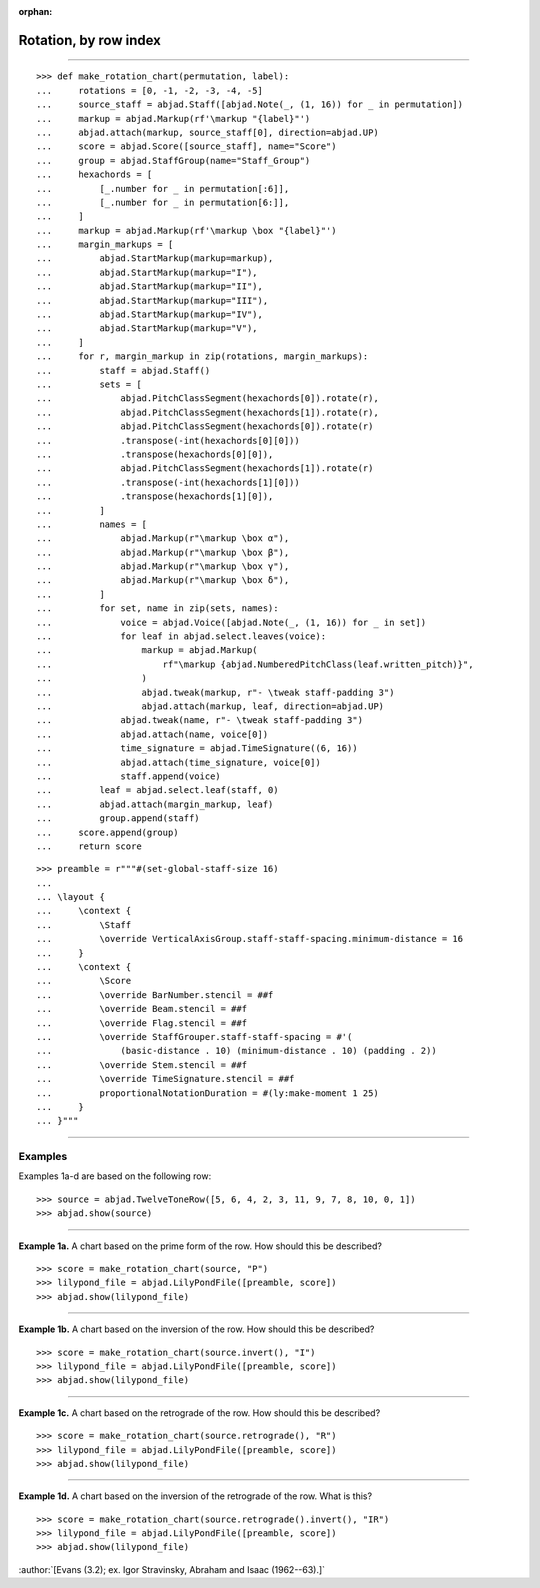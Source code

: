 :orphan:

Rotation, by row index
======================

..

----

::

    >>> def make_rotation_chart(permutation, label):
    ...     rotations = [0, -1, -2, -3, -4, -5]
    ...     source_staff = abjad.Staff([abjad.Note(_, (1, 16)) for _ in permutation])
    ...     markup = abjad.Markup(rf'\markup "{label}"')
    ...     abjad.attach(markup, source_staff[0], direction=abjad.UP)
    ...     score = abjad.Score([source_staff], name="Score")
    ...     group = abjad.StaffGroup(name="Staff_Group")
    ...     hexachords = [
    ...         [_.number for _ in permutation[:6]],
    ...         [_.number for _ in permutation[6:]],
    ...     ]
    ...     markup = abjad.Markup(rf'\markup \box "{label}"')
    ...     margin_markups = [
    ...         abjad.StartMarkup(markup=markup),
    ...         abjad.StartMarkup(markup="I"),
    ...         abjad.StartMarkup(markup="II"),
    ...         abjad.StartMarkup(markup="III"),
    ...         abjad.StartMarkup(markup="IV"),
    ...         abjad.StartMarkup(markup="V"),
    ...     ]
    ...     for r, margin_markup in zip(rotations, margin_markups):
    ...         staff = abjad.Staff()
    ...         sets = [
    ...             abjad.PitchClassSegment(hexachords[0]).rotate(r),
    ...             abjad.PitchClassSegment(hexachords[1]).rotate(r),
    ...             abjad.PitchClassSegment(hexachords[0]).rotate(r)
    ...             .transpose(-int(hexachords[0][0]))
    ...             .transpose(hexachords[0][0]),
    ...             abjad.PitchClassSegment(hexachords[1]).rotate(r)
    ...             .transpose(-int(hexachords[1][0]))
    ...             .transpose(hexachords[1][0]),
    ...         ]
    ...         names = [
    ...             abjad.Markup(r"\markup \box α"),
    ...             abjad.Markup(r"\markup \box β"),
    ...             abjad.Markup(r"\markup \box γ"),
    ...             abjad.Markup(r"\markup \box δ"),
    ...         ]
    ...         for set, name in zip(sets, names):
    ...             voice = abjad.Voice([abjad.Note(_, (1, 16)) for _ in set])
    ...             for leaf in abjad.select.leaves(voice):
    ...                 markup = abjad.Markup(
    ...                     rf"\markup {abjad.NumberedPitchClass(leaf.written_pitch)}",
    ...                 )
    ...                 abjad.tweak(markup, r"- \tweak staff-padding 3")
    ...                 abjad.attach(markup, leaf, direction=abjad.UP)
    ...             abjad.tweak(name, r"- \tweak staff-padding 3")
    ...             abjad.attach(name, voice[0])
    ...             time_signature = abjad.TimeSignature((6, 16))
    ...             abjad.attach(time_signature, voice[0])
    ...             staff.append(voice)
    ...         leaf = abjad.select.leaf(staff, 0)
    ...         abjad.attach(margin_markup, leaf)
    ...         group.append(staff)
    ...     score.append(group)
    ...     return score

::

    >>> preamble = r"""#(set-global-staff-size 16)
    ...
    ... \layout {
    ...     \context {
    ...         \Staff
    ...         \override VerticalAxisGroup.staff-staff-spacing.minimum-distance = 16
    ...     }
    ...     \context {
    ...         \Score
    ...         \override BarNumber.stencil = ##f
    ...         \override Beam.stencil = ##f
    ...         \override Flag.stencil = ##f
    ...         \override StaffGrouper.staff-staff-spacing = #'(
    ...             (basic-distance . 10) (minimum-distance . 10) (padding . 2))
    ...         \override Stem.stencil = ##f
    ...         \override TimeSignature.stencil = ##f
    ...         proportionalNotationDuration = #(ly:make-moment 1 25)
    ...     }
    ... }"""

----

Examples
--------

Examples 1a-d are based on the following row:

::

    >>> source = abjad.TwelveToneRow([5, 6, 4, 2, 3, 11, 9, 7, 8, 10, 0, 1])
    >>> abjad.show(source)

----

**Example 1a.** A chart based on the prime form of the row. How should this be described?

::

    >>> score = make_rotation_chart(source, "P")
    >>> lilypond_file = abjad.LilyPondFile([preamble, score])
    >>> abjad.show(lilypond_file)

----

**Example 1b.** A chart based on the inversion of the row. How should this be described?

::

    >>> score = make_rotation_chart(source.invert(), "I")
    >>> lilypond_file = abjad.LilyPondFile([preamble, score])
    >>> abjad.show(lilypond_file)

----

**Example 1c.** A chart based on the retrograde of the row. How should this be described?

::

    >>> score = make_rotation_chart(source.retrograde(), "R")
    >>> lilypond_file = abjad.LilyPondFile([preamble, score])
    >>> abjad.show(lilypond_file)

----

**Example 1d.** A chart based on the inversion of the retrograde of the row. What is
this?

::

    >>> score = make_rotation_chart(source.retrograde().invert(), "IR")
    >>> lilypond_file = abjad.LilyPondFile([preamble, score])
    >>> abjad.show(lilypond_file)

:author:`[Evans (3.2); ex. Igor Stravinsky, Abraham and Isaac (1962--63).]`
